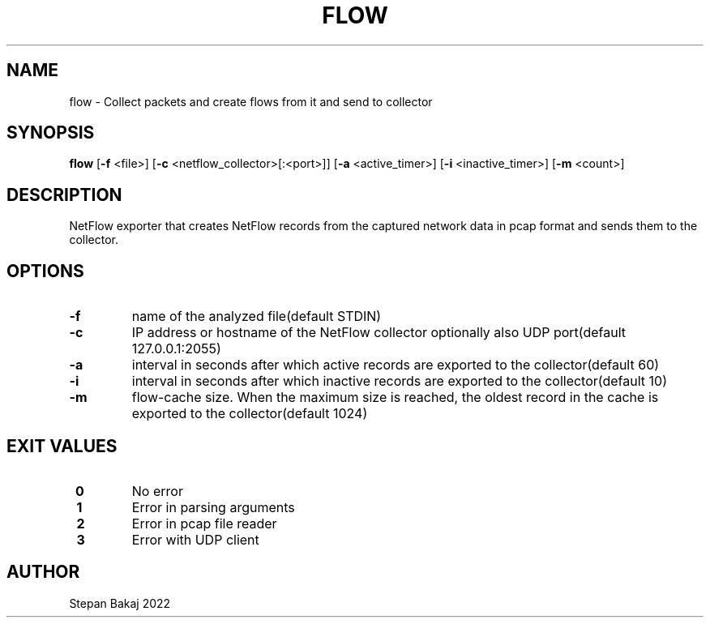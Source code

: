 .TH FLOW 1
.SH NAME
flow \- Collect packets and create flows from it and send to collector
.SH SYNOPSIS
.B flow
[\fB\-f\fR \f <file>\fR]
[\fB\-c\fR \f <netflow_collector>[:<port>]\fR]
[\fB\-a\fR \f <active_timer>\fR]
[\fB\-i\fR \f <inactive_timer>\fR]
[\fB\-m\fR \f <count>\fR]
.SH DESCRIPTION
NetFlow exporter that creates NetFlow records from the captured network data in pcap format and sends them to the collector.
.SH OPTIONS
.TP
.BR \-f\fR
name of the analyzed file(default STDIN)
.TP
.BR \-c\fR
IP address or hostname of the NetFlow collector optionally also UDP port(default 127.0.0.1:2055)
.TP
.BR \-a\fR
interval in seconds after which active records are exported to the collector(default 60)
.TP
.BR \-i\fR
interval in seconds after which inactive records are exported to the collector(default 10)
.TP
.BR \-m\fR
flow-cache size. When the maximum size is reached, the oldest record in the cache is exported to the collector(default 1024)
.SH EXIT VALUES
.TP
.BR \ 0 \fR
No error
.TP
.BR \ 1\fR
Error in parsing arguments
.TP
.BR \ 2\fR
Error in pcap file reader
.TP
.BR \ 3\fR
Error with UDP client
.SH AUTHOR
Stepan Bakaj 2022